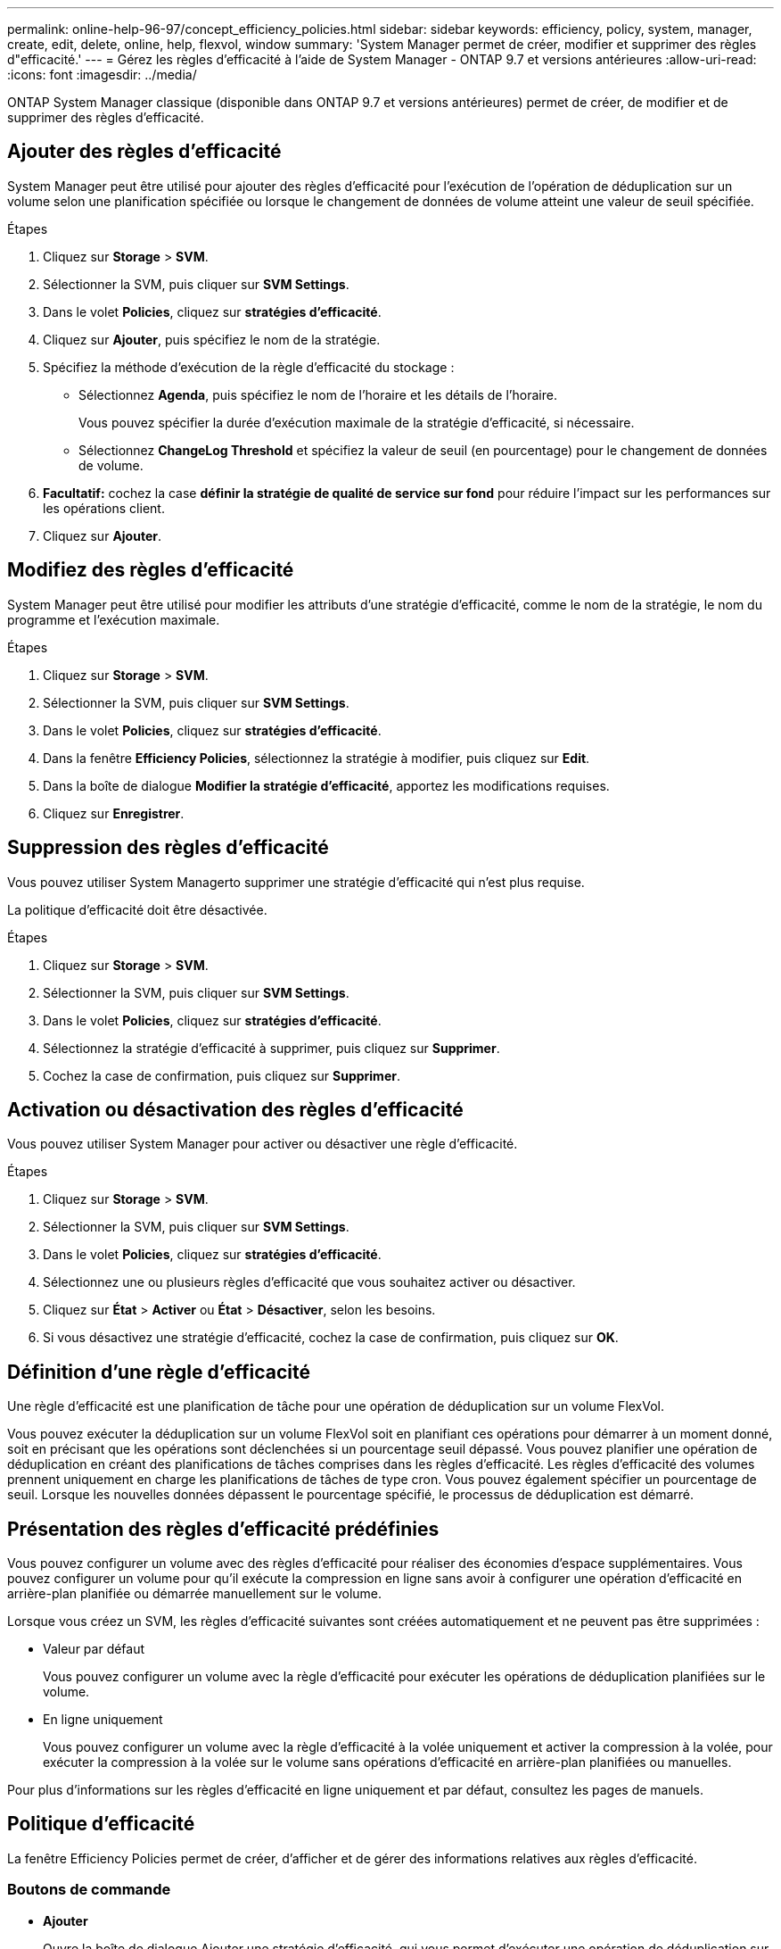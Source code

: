 ---
permalink: online-help-96-97/concept_efficiency_policies.html 
sidebar: sidebar 
keywords: efficiency, policy, system, manager, create, edit, delete, online, help, flexvol, window 
summary: 'System Manager permet de créer, modifier et supprimer des règles d"efficacité.' 
---
= Gérez les règles d'efficacité à l'aide de System Manager - ONTAP 9.7 et versions antérieures
:allow-uri-read: 
:icons: font
:imagesdir: ../media/


[role="lead"]
ONTAP System Manager classique (disponible dans ONTAP 9.7 et versions antérieures) permet de créer, de modifier et de supprimer des règles d'efficacité.



== Ajouter des règles d'efficacité

System Manager peut être utilisé pour ajouter des règles d'efficacité pour l'exécution de l'opération de déduplication sur un volume selon une planification spécifiée ou lorsque le changement de données de volume atteint une valeur de seuil spécifiée.

.Étapes
. Cliquez sur *Storage* > *SVM*.
. Sélectionner la SVM, puis cliquer sur *SVM Settings*.
. Dans le volet *Policies*, cliquez sur *stratégies d'efficacité*.
. Cliquez sur *Ajouter*, puis spécifiez le nom de la stratégie.
. Spécifiez la méthode d'exécution de la règle d'efficacité du stockage :
+
** Sélectionnez *Agenda*, puis spécifiez le nom de l'horaire et les détails de l'horaire.
+
Vous pouvez spécifier la durée d'exécution maximale de la stratégie d'efficacité, si nécessaire.

** Sélectionnez *ChangeLog Threshold* et spécifiez la valeur de seuil (en pourcentage) pour le changement de données de volume.


. *Facultatif:* cochez la case *définir la stratégie de qualité de service sur fond* pour réduire l'impact sur les performances sur les opérations client.
. Cliquez sur *Ajouter*.




== Modifiez des règles d'efficacité

System Manager peut être utilisé pour modifier les attributs d'une stratégie d'efficacité, comme le nom de la stratégie, le nom du programme et l'exécution maximale.

.Étapes
. Cliquez sur *Storage* > *SVM*.
. Sélectionner la SVM, puis cliquer sur *SVM Settings*.
. Dans le volet *Policies*, cliquez sur *stratégies d'efficacité*.
. Dans la fenêtre *Efficiency Policies*, sélectionnez la stratégie à modifier, puis cliquez sur *Edit*.
. Dans la boîte de dialogue *Modifier la stratégie d'efficacité*, apportez les modifications requises.
. Cliquez sur *Enregistrer*.




== Suppression des règles d'efficacité

Vous pouvez utiliser System Managerto supprimer une stratégie d'efficacité qui n'est plus requise.

La politique d'efficacité doit être désactivée.

.Étapes
. Cliquez sur *Storage* > *SVM*.
. Sélectionner la SVM, puis cliquer sur *SVM Settings*.
. Dans le volet *Policies*, cliquez sur *stratégies d'efficacité*.
. Sélectionnez la stratégie d'efficacité à supprimer, puis cliquez sur *Supprimer*.
. Cochez la case de confirmation, puis cliquez sur *Supprimer*.




== Activation ou désactivation des règles d'efficacité

Vous pouvez utiliser System Manager pour activer ou désactiver une règle d'efficacité.

.Étapes
. Cliquez sur *Storage* > *SVM*.
. Sélectionner la SVM, puis cliquer sur *SVM Settings*.
. Dans le volet *Policies*, cliquez sur *stratégies d'efficacité*.
. Sélectionnez une ou plusieurs règles d'efficacité que vous souhaitez activer ou désactiver.
. Cliquez sur *État* > *Activer* ou *État* > *Désactiver*, selon les besoins.
. Si vous désactivez une stratégie d'efficacité, cochez la case de confirmation, puis cliquez sur *OK*.




== Définition d'une règle d'efficacité

Une règle d'efficacité est une planification de tâche pour une opération de déduplication sur un volume FlexVol.

Vous pouvez exécuter la déduplication sur un volume FlexVol soit en planifiant ces opérations pour démarrer à un moment donné, soit en précisant que les opérations sont déclenchées si un pourcentage seuil dépassé. Vous pouvez planifier une opération de déduplication en créant des planifications de tâches comprises dans les règles d'efficacité. Les règles d'efficacité des volumes prennent uniquement en charge les planifications de tâches de type cron. Vous pouvez également spécifier un pourcentage de seuil. Lorsque les nouvelles données dépassent le pourcentage spécifié, le processus de déduplication est démarré.



== Présentation des règles d'efficacité prédéfinies

Vous pouvez configurer un volume avec des règles d'efficacité pour réaliser des économies d'espace supplémentaires. Vous pouvez configurer un volume pour qu'il exécute la compression en ligne sans avoir à configurer une opération d'efficacité en arrière-plan planifiée ou démarrée manuellement sur le volume.

Lorsque vous créez un SVM, les règles d'efficacité suivantes sont créées automatiquement et ne peuvent pas être supprimées :

* Valeur par défaut
+
Vous pouvez configurer un volume avec la règle d'efficacité pour exécuter les opérations de déduplication planifiées sur le volume.

* En ligne uniquement
+
Vous pouvez configurer un volume avec la règle d'efficacité à la volée uniquement et activer la compression à la volée, pour exécuter la compression à la volée sur le volume sans opérations d'efficacité en arrière-plan planifiées ou manuelles.



Pour plus d'informations sur les règles d'efficacité en ligne uniquement et par défaut, consultez les pages de manuels.



== Politique d'efficacité

La fenêtre Efficiency Policies permet de créer, d'afficher et de gérer des informations relatives aux règles d'efficacité.



=== Boutons de commande

* *Ajouter*
+
Ouvre la boîte de dialogue Ajouter une stratégie d'efficacité, qui vous permet d'exécuter une opération de déduplication sur un volume pendant une durée spécifiée (basée sur la planification) ou lorsque le changement de données de volume atteint une valeur de seuil spécifiée (basée sur un seuil).

* *Modifier*
+
Ouvre la boîte de dialogue Modifier la stratégie d'efficacité, qui vous permet de modifier la planification, la valeur de seuil, le type de QoS et la durée d'exécution maximale d'une opération de déduplication.

* *Supprimer*
+
Ouvre la boîte de dialogue Supprimer la stratégie d'efficacité, qui permet de supprimer la stratégie d'efficacité sélectionnée.

* *Statut*
+
Ouvrez un menu déroulant qui fournit des options pour activer ou désactiver la stratégie d'efficacité sélectionnée.

* * Actualiser*
+
Met à jour les informations dans la fenêtre.





=== Liste des règles d'efficacité

* *Politique*
+
Spécifie le nom d'une règle d'efficacité.

* *Statut*
+
Spécifie le statut d'une règle d'efficacité. La liste ci-dessous répertorie les différents États de haute disponibilité :

+
** Activé
+
Spécifie que la politique d'efficacité peut être attribuée à une opération de déduplication.

** Désactivé
+
Spécifie que la stratégie d'efficacité est désactivée. Vous pouvez activer la règle en utilisant le menu déroulant Status et l'attribuer ultérieurement à une opération de déduplication.



* *Exécuter par*
+
Indique si la stratégie d'efficacité du stockage est exécutée selon un planning ou en fonction d'une valeur seuil (seuil du journal des modifications).

* *Politique de qualité de service*
+
Spécifie le type de QoS pour la règle d'efficacité du stockage. La liste ci-dessous répertorie les différents types de QoS :

+
** Contexte
+
Spécifie que la règle de QoS s'exécute en arrière-plan, ce qui réduit l'impact potentiel sur les performances des opérations client.

** Meilleur effort
+
Spécifie que la règle de qualité de service s'exécute sur une base meilleur effort, ce qui vous permet d'optimiser l'utilisation des ressources système.



* *Durée maximale*
+
Spécifie la durée d'exécution maximale d'une règle d'efficacité. Si cette valeur n'est pas spécifiée, la règle d'efficacité est exécutée jusqu'à ce que l'opération soit terminée.





=== Zone de détails

La zone située sous la liste des stratégies d'efficacité affiche des informations supplémentaires sur la stratégie d'efficacité sélectionnée, notamment le nom du programme et les détails de la planification d'une stratégie basée sur un planning, ainsi que la valeur du seuil d'une stratégie basée sur des seuils.
